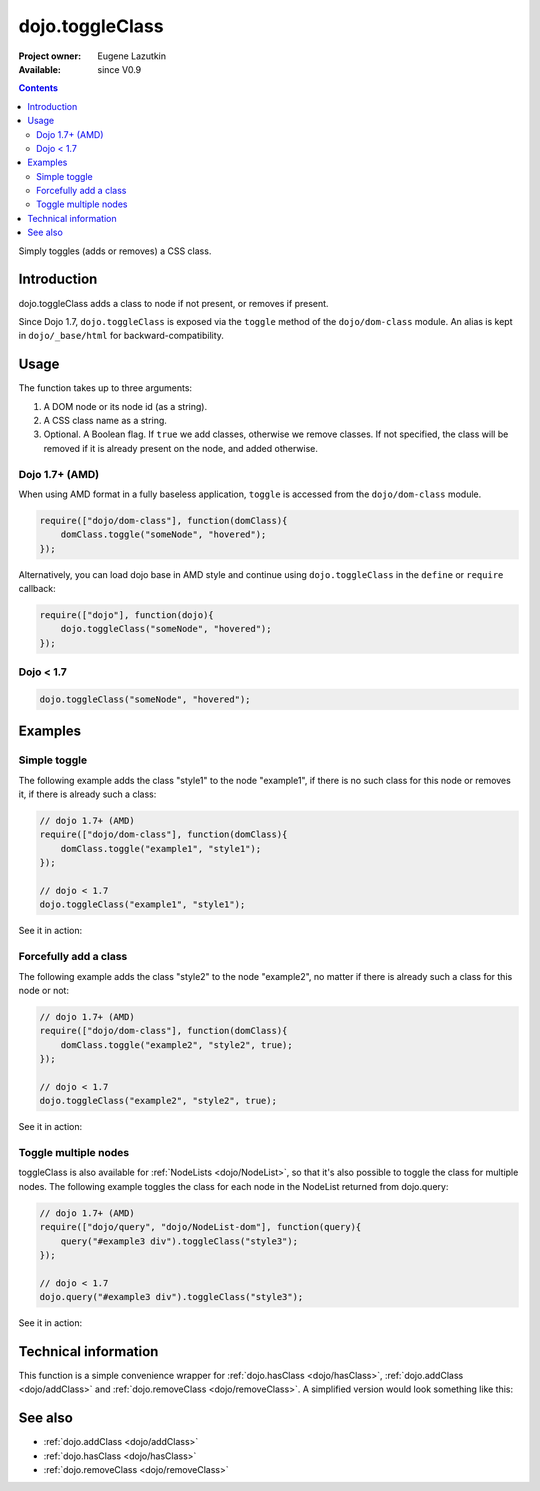.. _dojo/toggleClass:

dojo.toggleClass
================

:Project owner: Eugene Lazutkin
:Available: since V0.9

.. contents::
   :depth: 2

Simply toggles (adds or removes) a CSS class.

============
Introduction
============

dojo.toggleClass adds a class to node if not present, or removes if present.

Since Dojo 1.7, ``dojo.toggleClass`` is exposed via the ``toggle`` method of the ``dojo/dom-class`` module.  An alias is kept in ``dojo/_base/html`` for backward-compatibility.

=====
Usage
=====

The function takes up to three arguments:

1. A DOM node or its node id (as a string).
2. A CSS class name as a string.
3. Optional. A Boolean flag. If ``true`` we add classes, otherwise we remove classes. If not specified, the class will be removed if it is already present on the node, and added otherwise.


Dojo 1.7+ (AMD)
---------------

When using AMD format in a fully baseless application, ``toggle`` is accessed from the ``dojo/dom-class`` module.

.. code-block :: javascript

  require(["dojo/dom-class"], function(domClass){
      domClass.toggle("someNode", "hovered");
  });

Alternatively, you can load dojo base in AMD style and continue using ``dojo.toggleClass`` in the ``define`` or ``require`` callback:

.. code-block :: javascript

  require(["dojo"], function(dojo){
      dojo.toggleClass("someNode", "hovered");
  });

Dojo < 1.7
----------

.. code-block :: javascript

    dojo.toggleClass("someNode", "hovered");

========
Examples
========

Simple toggle
-------------

The following example adds the class "style1" to the node "example1", if there is no such class for this node or removes it, if there is already such a class:

.. code-block :: javascript

  // dojo 1.7+ (AMD)
  require(["dojo/dom-class"], function(domClass){
      domClass.toggle("example1", "style1");
  });

  // dojo < 1.7
  dojo.toggleClass("example1", "style1");

See it in action:

.. code-example ::

  .. css::

    <style type="text/css">
        .style1 { background-color: #7c7c7c; color: #ffbf00; border: 1px solid #ffbf00; padding: 20px;}
    </style>

  .. js ::

    <script type="text/javascript">
        dojo.require("dojo.parser");
        dojo.require("dijit.form.Button");

        function toggle1() {
            // add or remove the class "style1" to/from the node "example1":
            dojo.toggleClass("example1", "style1");
        }

        dojo.addOnLoad(function() {
            dojo.connect(dojo.byId("button1"), "onclick", toggle1);
        });
    </script>

  .. html ::

    <div id="example1">This node will be changed.</div>
    <button id="button1" data-dojo-type="dijit.form.Button" type="button">Toggle class</button>


Forcefully add a class
----------------------

The following example adds the class "style2" to the node "example2", no matter if there is already such a class for this node or not:

.. code-block :: javascript

  // dojo 1.7+ (AMD)
  require(["dojo/dom-class"], function(domClass){
      domClass.toggle("example2", "style2", true);
  });

  // dojo < 1.7
  dojo.toggleClass("example2", "style2", true);

See it in action:

.. code-example ::

  .. css::

    <style type="text/css">
        .style2 { background-color: #7c7c7c; color: #ffbf00; border: 1px solid #ffbf00; padding: 20px;}
        .additionalStyle { border: 5px solid #ffbf00; padding: 20px;}
    </style>

  .. js ::

    <script type="text/javascript">
        dojo.require("dojo.parser");
        dojo.require("dijit.form.Button");

        function toggle2() {
            // add or remove the class "style2" to/from the node "example2":
            dojo.toggleClass("example2", "style2", true);
        }

        dojo.addOnLoad(function() {
            dojo.connect(dojo.byId("button2"), "onclick", toggle2);
        });
    </script>

  .. html ::

    <div id="example2" class="additionalStyle">This node will be changed.</div>
    <button id="button2" data-dojo-type="dijit.form.Button" type="button">Add a class forcefully</button>


Toggle multiple nodes
---------------------

toggleClass is also available for :ref:`NodeLists <dojo/NodeList>`, so that it's also possible to toggle the class for multiple nodes. The following example toggles the class for each node in the NodeList returned from dojo.query:

.. code-block :: javascript

  // dojo 1.7+ (AMD)
  require(["dojo/query", "dojo/NodeList-dom"], function(query){
      query("#example3 div").toggleClass("style3");
  });

  // dojo < 1.7
  dojo.query("#example3 div").toggleClass("style3");

See it in action:

.. code-example ::

  .. css::

    <style type="text/css">
        .style3 { background-color: #7c7c7c; color: #ffbf00; padding: 10px }
        .additionalStyle3 { background-color: #491f00; color: #36d900 }
    </style>

  .. js ::

    <script type="text/javascript">
        dojo.require("dojo.parser");
        dojo.require("dijit.form.Button");

        function toggle3() {
            // add or remove the class "style3" to/from each <div> node:
            dojo.query("#example3 div").toggleClass("style3");
        }

        dojo.addOnLoad(function() {
            dojo.connect(dojo.byId("button3"), "onclick", toggle3);
        });
    </script>

  .. html ::

    <div id="example3" class="additionalStyle3">
        <div>This node will be changed.</div>
        <div>This node also.</div>
        <div>And this is the last one.</div>
    </div>
    <button id="button3" data-dojo-type="dijit.form.Button" type="button">Toggle multiple nodes</button>

=====================
Technical information
=====================

This function is a simple convenience wrapper for :ref:`dojo.hasClass <dojo/hasClass>`, :ref:`dojo.addClass <dojo/addClass>` and :ref:`dojo.removeClass <dojo/removeClass>`.  A simplified version would look something like this:

.. code-block :: javascript
  :linenos:

  // dojo 1.7+ (AMD)
  require(["dojo/dom-class"], function(domClass){
    function toggle(node, classStr, condition){
      if(condition === undefined){
        condition = !domClass.contains(node, classStr);
      }
      domClass[condition ? "add" : "remove"](node, classStr);
    }
  });

  // dojo < 1.7
  dojo.toggleClass = function(node, classStr, condition){
    if(condition === undefined){
      condition = !dojo.hasClass(node, classStr);
    }
    dojo[condition ? "addClass" : "removeClass"](node, classStr);
  };


========
See also
========

* :ref:`dojo.addClass <dojo/addClass>`
* :ref:`dojo.hasClass <dojo/hasClass>`
* :ref:`dojo.removeClass <dojo/removeClass>`
